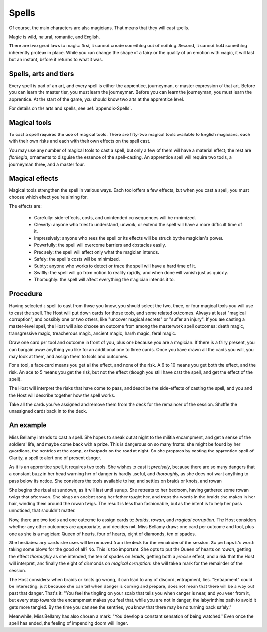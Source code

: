 ======
Spells
======

Of course, the main characters are also magicians. That means that they
will cast spells.

Magic is wild, natural, romantic, and English.

There are two great laws to magic: first, it cannot create something out
of nothing. Second, it cannot hold something inherently protean in
place. While you can change the shape of a fairy or the quality of an
emotion with magic, it will last but an instant, before it returns to
what it was.

Spells, arts and tiers
----------------------

Every spell is part of an art, and every spell is either the apprentice,
journeyman, or master expression of that art. Before you can learn the
master tier, you must learn the journeyman. Before you can learn the
journeyman, you must learn the apprentice. At the start of the game, you
should know two arts at the apprentice level.

For details on the arts and spells, see :ref:`appendix-Spells`.

Magical tools
-------------

To cast a spell requires the use of magical tools. There are fifty-two
magical tools available to English magicians, each with their own risks
and each with their own effects on the spell cast.

You may use any number of magical tools to cast a spell, but only a few
of them will have a material effect; the rest are *florilegia*,
ornaments to disguise the essence of the spell-casting. An apprentice
spell will require two tools, a journeyman three, and a master four.

Magical effects
---------------

Magical tools strengthen the spell in various ways. Each tool offers a
few effects, but when you cast a spell, you must choose which effect
you're aiming for.

The effects are:

 * Carefully: side-effects, costs, and unintended consequences will be
   minimized.
 * Cleverly: anyone who tries to understand, unwork, or extend the spell
   will have a more difficult time of it.
 * Impressively: anyone who sees the spell or its effects will be struck
   by the magician's power.
 * Powerfully: the spell will overcome barriers and obstacles easily.
 * Precisely: the spell will affect only what the magician intends.
 * Safely: the spell's costs will be minimized.
 * Subtly: anyone who works to detect or trace the spell will have a
   hard time of it.
 * Swiftly: the spell will go from notion to reality rapidly, and when
   done will vanish just as quickly.
 * Thoroughly: the spell will affect everything the magician intends it
   to.

Procedure
---------

Having selected a spell to cast from those you know, you should select
the two, three, or four magical tools you will use to cast the spell.
The Host will put down cards for those tools, and some related outcomes.
Always at least "magical corruption", and possibly one or two others,
like "uncover magical secrets" or "suffer an injury". If you are casting
a master-level spell, the Host will also choose an outcome from among
the masterwork spell outcomes: death magic, transgressive magic,
treacherous magic, ancient magic, harsh magic, feral magic.

Draw one card per tool and outcome in front of you, plus one because you
are a magician. If there is a fairy present, you can bargain away
anything you like for an additional one to three cards. Once you have
drawn all the cards you will, you may look at them, and assign them to
tools and outcomes.

For a tool, a face card means you get all the effect, and none of the
risk. A 6 to 10 means you get both the effect, and the risk. An ace to 5
means you get the risk, but not the effect (though you still have cast
the spell, and get the effect of the spell).

The Host will interpret the risks that have come to pass, and describe
the side-effects of casting the spell, and you and the Host will
describe together how the spell works.

Take all the cards you've assigned and remove them from the deck for the
remainder of the session. Shuffle the unassigned cards back in to the
deck.

An example
----------

Miss Bellamy intends to cast a spell. She hopes to sneak out at night to
the militia encampment, and get a sense of the soldiers' life, and maybe
come back with a prize. This is dangerous on so many fronts: she might
be found by her guardians, the sentries at the camp, or footpads on the
road at night. So she prepares by casting the apprentice spell of
Clarity, a spell to alert one of present danger.

As it is an apprentice spell, it requires two tools. She wishes to cast
it *precisely*, because there are so many dangers that a constant buzz
in her head warning her of danger is hardly useful, and *thoroughly*, as
she does not want anything to pass below its notice. She considers the
tools available to her, and settles on braids or knots, and rowan.

She begins the ritual at sundown, as it will last until sunup. She
retreats to her bedroom, having gathered some rowan twigs that
afternoon. She sings an ancient song her father taught her, and traps
the words in the braids she makes in her hair, winding them around the
rowan twigs. The result is less than fashionable, but as the intent is
to help her pass unnoticed, that shouldn't matter.

Now, there are two tools and one outcome to assign cards to: *braids*,
*rowan*, and *magical corruption*. The Host considers whether any other
outcomes are appropriate, and decides not. Miss Bellamy draws one card
per outcome and tool, plus one as she is a magician: Queen of hearts,
four of hearts, eight of diamonds, ten of spades.

She hesitates: any cards she uses will be removed from the deck for the
remainder of the session. So perhaps it's worth taking some blows for
the good of all? No. This is too important. She opts to put the Queen of
hearts on *rowan*, getting the effect *thoroughly* as she intended, the
ten of spades on *braids*, getting both a *precise* effect, and a risk
that the Host will interpret, and finally the eight of diamonds on
*magical corruption*: she will take a mark for the remainder of the
session.

The Host considers: when braids or knots go wrong, it can lead to any of
discord, entrapment, lies. "Entrapment" could be interesting: just
because she can tell when danger is coming and prepare, does not mean
that there will be a way out past that danger. That's it: "You feel the
tingling on your scalp that tells you when danger is near, and you veer
from it, but every step towards the encampment makes you feel that,
while you are not in danger, the labyrinthine path to avoid it gets more
tangled. By the time you can see the sentries, you know that there may
be no turning back safely."

Meanwhile, Miss Bellamy has also chosen a mark: "You develop a constant
sensation of being watched." Even once the spell has ended, the feeling
of impending doom will linger.
